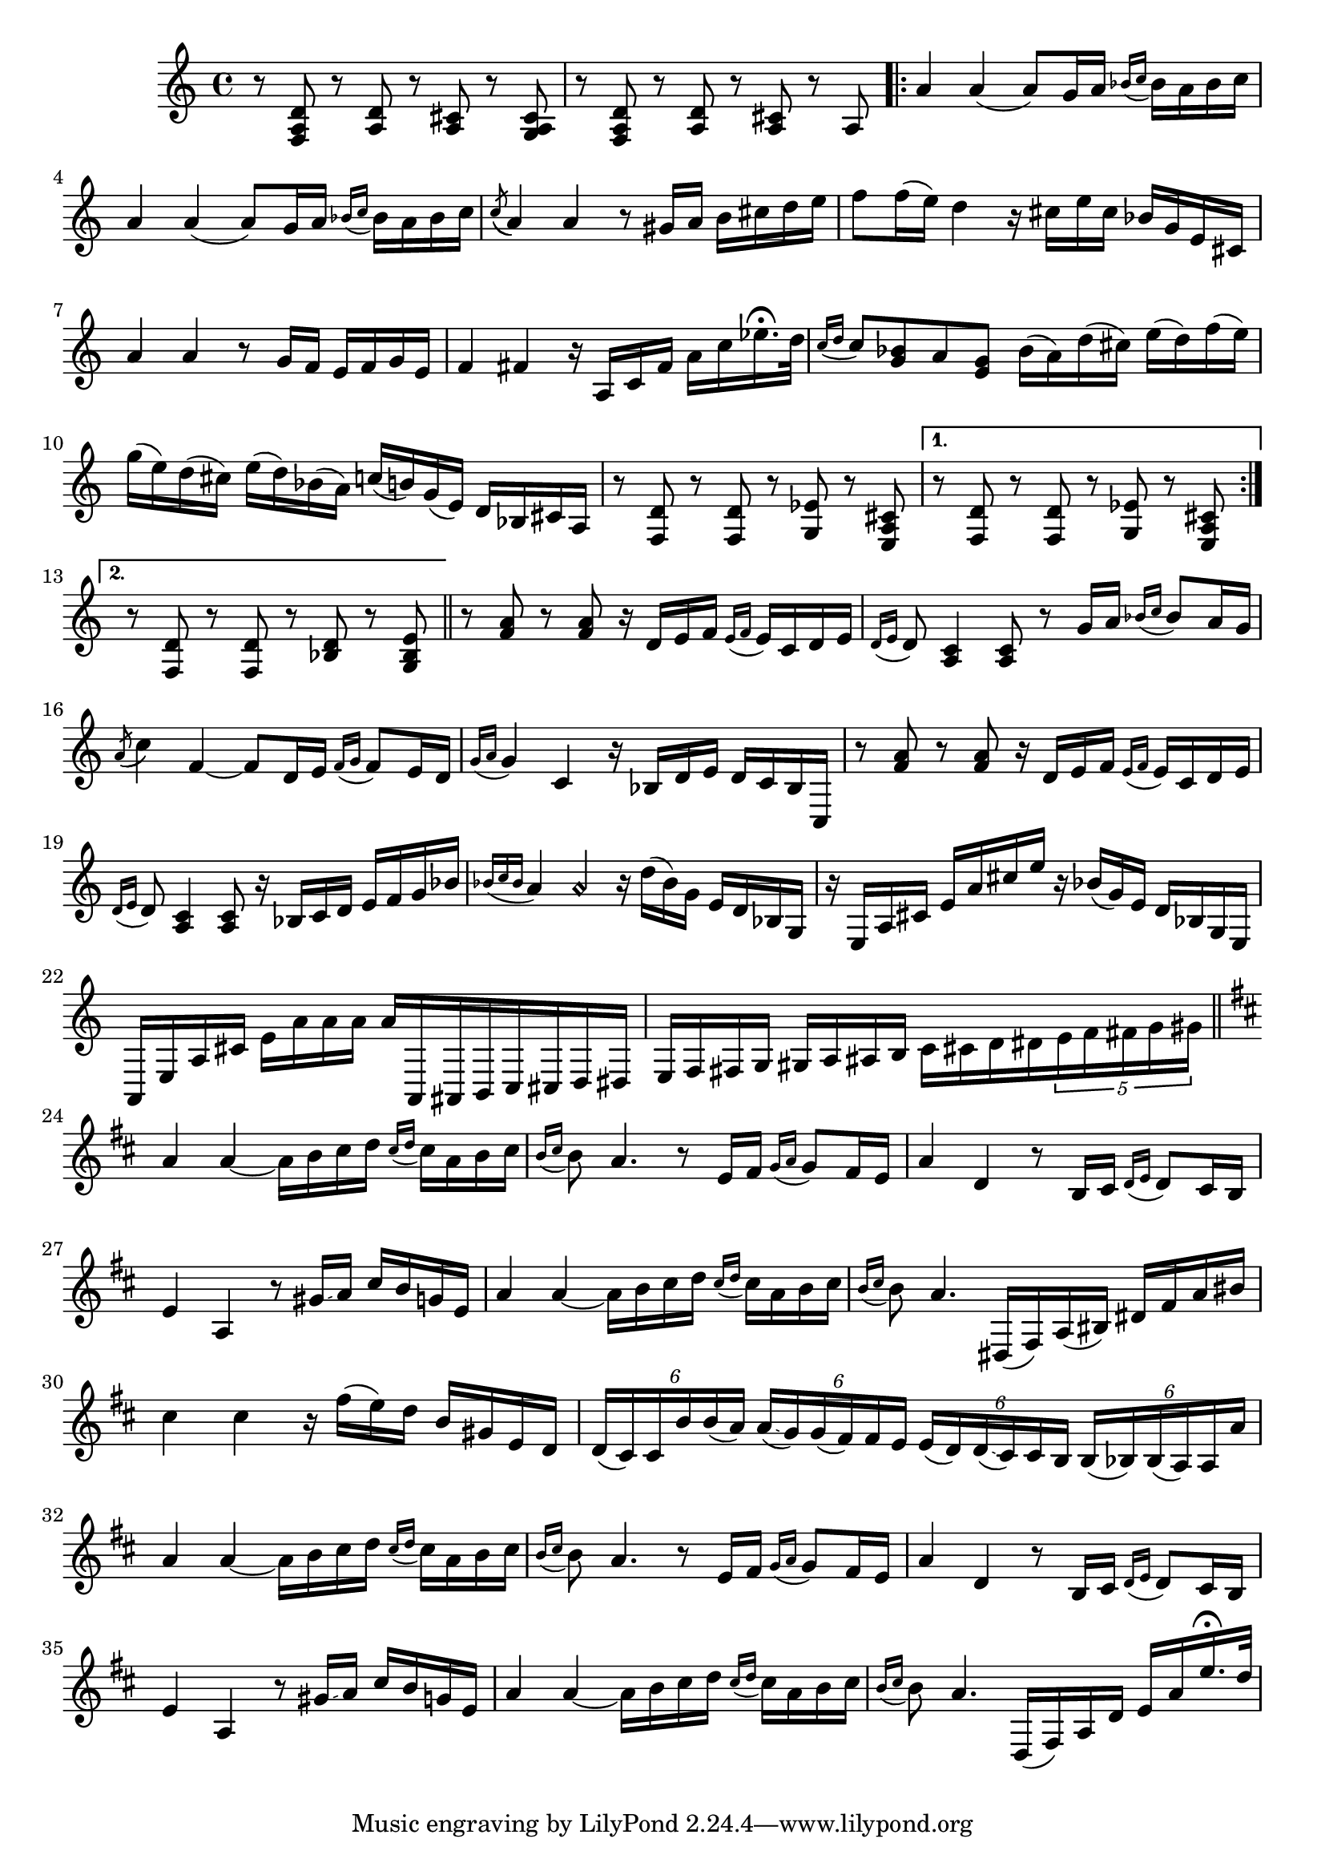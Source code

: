 \relative {
  % starting at meas. 9
  r8 <f a d> r <a d> r <a cis> r <g a cis>
  r8 <f a d> r <a d> r <a cis> r a 
  \repeat volta 2 {
    a'4 a( a8) g16 a \grace { bes_( c } bes) a bes c
    a4 a( a8) g16 a \grace { bes_( c } bes) a bes c
    \acciaccatura c8_( a4) a r8 gis16 a b cis d e
    f8 f16( e) d4 r16 cis e cis bes g e cis
    a'4 a r8 g16 f e f g e
    f4 fis r16 a, c fis a c ees16.\fermata d32
    \grace { c16_( d } c8) <bes g> a <g e> bes16( a) d( cis) e( d) f( e)
    g( e) d( cis) e( d) bes( a) c( b) g( e) d bes cis a
    % meas. 19
    r8 <f d'> r <f d'> r <g ees'> r <e a cis>
    \alternative {
      \volta 1 {
        r <f d'> r <f d'> r <g ees'> r <e a cis>
      }
      \volta 2 {
        r <f d'> r <f d'> r <bes d> r <g bes e>
      }
    }
  }
  \section
  % meas. 22
  r <f' a> r <f a> r16 d e f \grace { e_(f } e) c d e
  \grace { d16_( e } d8) <a c>4 <a c>8 r g'16 a \grace { bes_( c } bes8) a16 g
  \acciaccatura a8( c4) f,4~ 8 d16 e \grace { f_( g } f8) e16 d
  \grace { g16_( a } g4) c, r16 bes d e d c bes c,
  r8 <f' a> r <f a> r16 d e f \grace { e_( f } e) c d e
  \grace { d_( e } d8) <a c>4 <a c>8 r16 bes c d e f g bes
  % meas. 28
  \grace { bes_( c bes } a4) a\harmonic r16 d( bes) g e d bes g
  r e a cis e a cis e r bes( g) e d bes g e
  a, e' a cis e_[ a a a ] a^[ a,, ais b c cis d dis ]
  e f fis g gis a ais b c_ [ cis d dis \tuplet 5/4 { e f fis g gis } ]
  \section
  \key d \major  % key change starting meas. 32
  a4 a~ a16 b cis d \grace { cis_( d } cis) a b cis
  \grace {b_( cis } b8) a4. r8 e16 fis \grace { g_( a } g8) fis16 e
  a4 d, r8 b16 cis \grace { d_( e } d8) cis16 b
  e4 a, r8 gis'16\glissando a cis b g e
  a4 a~ a16 b cis d \grace { cis_( d } cis) a b cis
  \grace { b_(cis } b8) a4. dis,,16( fis) a( bis) dis fis a bis
  cis4 cis r16 fis( e) d b gis e d
  % start meas. 39
  \tuplet 6/4 { d( cis) cis b' b( a) } \tuplet 6/4 { a(\glissando g) g( fis) fis e } 
    \tuplet 6/4 { e( d) d(\glissando cis) cis b } \tuplet 6/4 { b( bes) bes( a) a a' }
  % end meas. 39
  a4 a~ a16 b cis d \grace { cis_( d } cis) a b cis
  \grace {b_( cis } b8) a4. r8 e16 fis \grace { g_( a } g8) fis16 e
  a4 d, r8 b16 cis \grace { d_( e } d8) cis16 b
  e4 a, r8 gis'16\glissando a cis b g e
  a4 a~ a16 b cis d \grace { cis_( d } cis) a b cis
  \grace { b_(cis } b8) a4. d,,16( fis) a d e a e'16.\fermata d32
}
